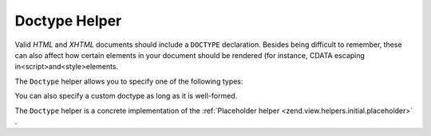 
Doctype Helper
==============

Valid *HTML* and *XHTML* documents should include a ``DOCTYPE`` declaration. Besides being difficult to remember, these can also affect how certain elements in your document should be rendered (for instance, CDATA escaping in<script>and<style>elements.

The ``Doctype`` helper allows you to specify one of the following types:

You can also specify a custom doctype as long as it is well-formed.

The ``Doctype`` helper is a concrete implementation of the :ref:`Placeholder helper <zend.view.helpers.initial.placeholder>` .



